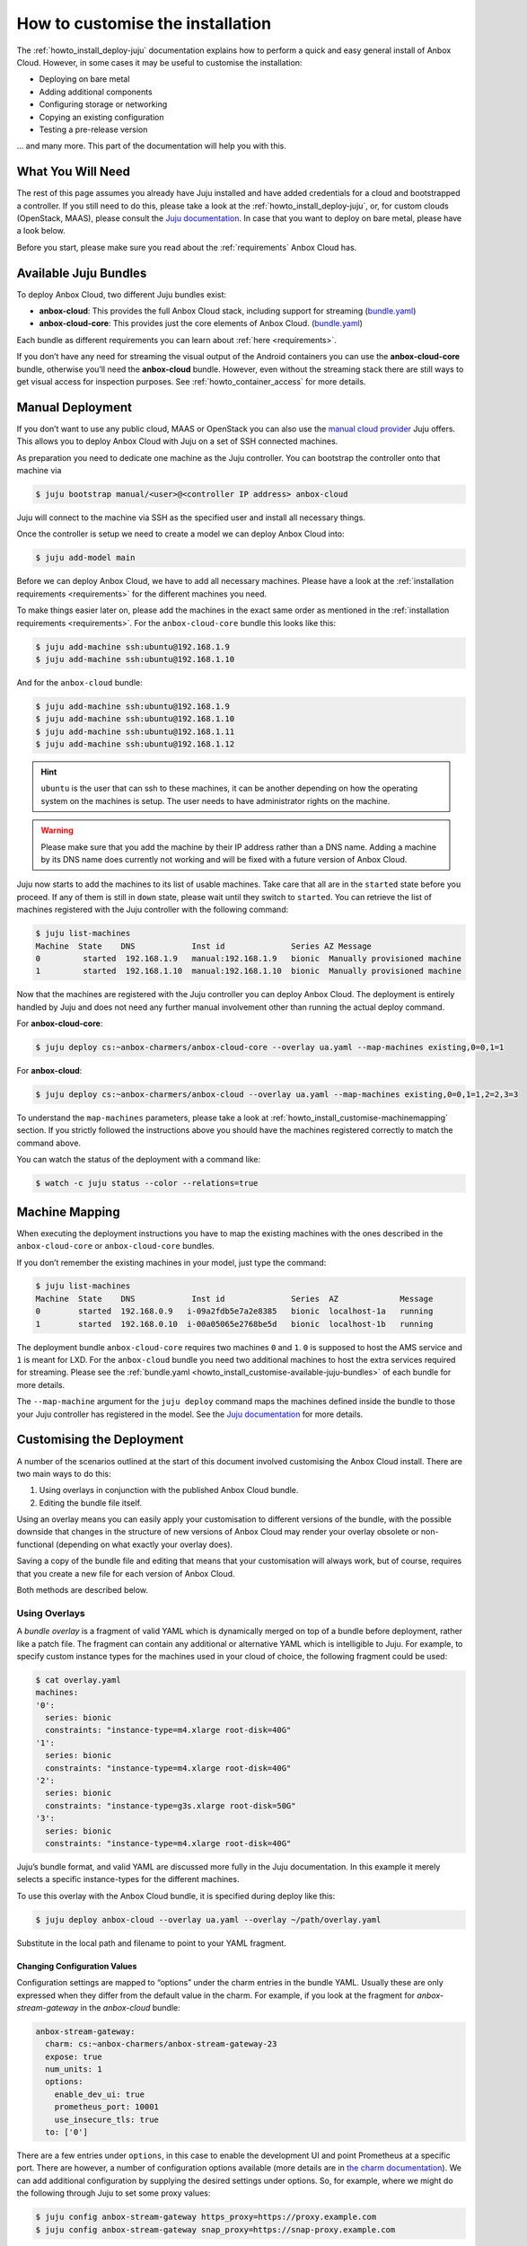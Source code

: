 .. _howto_install_customise:

=================================
How to customise the installation
=================================

The :ref:`howto_install_deploy-juju`
documentation explains how to perform a quick and easy general install
of Anbox Cloud. However, in some cases it may be useful to customise the
installation:

-  Deploying on bare metal
-  Adding additional components
-  Configuring storage or networking
-  Copying an existing configuration
-  Testing a pre-release version

... and many more. This part of the documentation will help you with this.

What You Will Need
==================

The rest of this page assumes you already have Juju installed and have
added credentials for a cloud and bootstrapped a controller. If you
still need to do this, please take a look at the :ref:`howto_install_deploy-juju`,
or, for custom clouds (OpenStack, MAAS), please consult the `Juju documentation <https://jaas.ai/docs>`__. In case that you want to deploy
on bare metal, please have a look below.

Before you start, please make sure you read about the
:ref:`requirements`
Anbox Cloud has.

.. _howto_install_customise-available-juju-bundles:

Available Juju Bundles
======================

To deploy Anbox Cloud, two different Juju bundles exist:

-  **anbox-cloud**: This provides the full Anbox Cloud stack, including
   support for streaming
   (`bundle.yaml <https://api.jujucharms.com/charmstore/v5/~anbox-charmers/bundle/anbox-cloud/archive/bundle.yaml>`__)
-  **anbox-cloud-core**: This provides just the core elements of Anbox
   Cloud.
   (`bundle.yaml <https://api.jujucharms.com/charmstore/v5/~anbox-charmers/bundle/anbox-cloud-core/archive/bundle.yaml>`__)

Each bundle as different requirements you can learn about
:ref:`here <requirements>`.

If you don’t have any need for streaming the visual output of the
Android containers you can use the **anbox-cloud-core** bundle,
otherwise you’ll need the **anbox-cloud** bundle. However, even without
the streaming stack there are still ways to get visual access for
inspection purposes. See :ref:`howto_container_access` for
more details.

Manual Deployment
=================

If you don’t want to use any public cloud, MAAS or OpenStack you can
also use the `manual cloud provider <https://jaas.ai/docs/manual-cloud>`_ Juju offers. This allows
you to deploy Anbox Cloud with Juju on a set of SSH connected machines.

As preparation you need to dedicate one machine as the Juju controller.
You can bootstrap the controller onto that machine via

.. code:: bash

   $ juju bootstrap manual/<user>@<controller IP address> anbox-cloud

Juju will connect to the machine via SSH as the specified user and
install all necessary things.

Once the controller is setup we need to create a model we can deploy
Anbox Cloud into:

.. code:: bash

   $ juju add-model main

Before we can deploy Anbox Cloud, we have to add all necessary machines.
Please have a look at the :ref:`installation requirements <requirements>`
for the different machines you need.

To make things easier later on, please add the machines in the exact
same order as mentioned in the :ref:`installation requirements <requirements>`.
For the ``anbox-cloud-core`` bundle this looks like this:

.. code:: bash

   $ juju add-machine ssh:ubuntu@192.168.1.9
   $ juju add-machine ssh:ubuntu@192.168.1.10

And for the ``anbox-cloud`` bundle:

.. code:: bash

   $ juju add-machine ssh:ubuntu@192.168.1.9
   $ juju add-machine ssh:ubuntu@192.168.1.10
   $ juju add-machine ssh:ubuntu@192.168.1.11
   $ juju add-machine ssh:ubuntu@192.168.1.12

.. hint::
   ``ubuntu`` is the user that can
   ssh to these machines, it can be another depending on how the operating
   system on the machines is setup. The user needs to have administrator
   rights on the machine.

.. warning::
   Please make sure that you add the
   machine by their IP address rather than a DNS name. Adding a machine by
   its DNS name does currently not working and will be fixed with a future
   version of Anbox Cloud.

Juju now starts to add the machines to its list of usable machines. Take
care that all are in the ``started`` state before you proceed. If any of
them is still in ``down`` state, please wait until they switch to
``started``. You can retrieve the list of machines registered with the
Juju controller with the following command:

.. code:: bash

   $ juju list-machines
   Machine  State    DNS            Inst id              Series AZ Message
   0         started  192.168.1.9   manual:192.168.1.9   bionic  Manually provisioned machine
   1         started  192.168.1.10  manual:192.168.1.10  bionic  Manually provisioned machine

Now that the machines are registered with the Juju controller you can
deploy Anbox Cloud. The deployment is entirely handled by Juju and does
not need any further manual involvement other than running the actual
deploy command.

For **anbox-cloud-core**:

.. code:: bash

   $ juju deploy cs:~anbox-charmers/anbox-cloud-core --overlay ua.yaml --map-machines existing,0=0,1=1

For **anbox-cloud**:

.. code:: bash

   $ juju deploy cs:~anbox-charmers/anbox-cloud --overlay ua.yaml --map-machines existing,0=0,1=1,2=2,3=3

To understand the ``map-machines`` parameters, please take a look at
:ref:`howto_install_customise-machinemapping` section. If you strictly followed
the instructions above you should have the machines registered correctly
to match the command above.

You can watch the status of the deployment with a command like:

.. code:: bash

   $ watch -c juju status --color --relations=true

.. _howto_install_customise-machinemapping:

Machine Mapping
===============

When executing the deployment instructions you have to map the existing
machines with the ones described in the ``anbox-cloud-core`` or
``anbox-cloud-core`` bundles.

If you don’t remember the existing machines in your model, just type the
command:

.. code:: bash

   $ juju list-machines
   Machine  State    DNS            Inst id              Series  AZ             Message
   0        started  192.168.0.9   i-09a2fdb5e7a2e8385   bionic  localhost-1a   running
   1        started  192.168.0.10  i-00a05065e2768be5d   bionic  localhost-1b   running

The deployment bundle ``anbox-cloud-core`` requires two machines ``0``
and ``1``. ``0`` is supposed to host the AMS service and ``1`` is meant
for LXD. For the ``anbox-cloud`` bundle you need two additional machines
to host the extra services required for streaming. Please see the
:ref:`bundle.yaml <howto_install_customise-available-juju-bundles>` of each bundle for more
details.

The ``--map-machine`` argument for the ``juju deploy`` command maps the
machines defined inside the bundle to those your Juju controller has
registered in the model. See the `Juju documentation <https://jaas.ai/docs/charm-bundles>`__ for more details.

Customising the Deployment
==========================

A number of the scenarios outlined at the start of this document
involved customising the Anbox Cloud install. There are two main ways to
do this:

1. Using overlays in conjunction with the published Anbox Cloud bundle.
2. Editing the bundle file itself.

Using an overlay means you can easily apply your customisation to
different versions of the bundle, with the possible downside that
changes in the structure of new versions of Anbox Cloud may render your
overlay obsolete or non-functional (depending on what exactly your
overlay does).

Saving a copy of the bundle file and editing that means that your
customisation will always work, but of course, requires that you create
a new file for each version of Anbox Cloud.

Both methods are described below.

Using Overlays
--------------

A *bundle overlay* is a fragment of valid YAML which is dynamically
merged on top of a bundle before deployment, rather like a patch file.
The fragment can contain any additional or alternative YAML which is
intelligible to Juju. For example, to specify custom instance types for
the machines used in your cloud of choice, the following fragment could
be used:

.. code:: bash

   $ cat overlay.yaml
   machines:
   '0':
     series: bionic
     constraints: "instance-type=m4.xlarge root-disk=40G"
   '1':
     series: bionic
     constraints: "instance-type=m4.xlarge root-disk=40G"
   '2':
     series: bionic
     constraints: "instance-type=g3s.xlarge root-disk=50G"
   '3':
     series: bionic
     constraints: "instance-type=m4.xlarge root-disk=40G"

Juju’s bundle format, and valid YAML are discussed more fully in the
Juju documentation. In this example it merely selects a specific
instance-types for the different machines.

To use this overlay with the Anbox Cloud bundle, it is specified during
deploy like this:

.. code:: bash

   $ juju deploy anbox-cloud --overlay ua.yaml --overlay ~/path/overlay.yaml

Substitute in the local path and filename to point to your YAML
fragment.

Changing Configuration Values
~~~~~~~~~~~~~~~~~~~~~~~~~~~~~

Configuration settings are mapped to “options” under the charm entries
in the bundle YAML. Usually these are only expressed when they differ
from the default value in the charm. For example, if you look at the
fragment for *anbox-stream-gateway* in the *anbox-cloud* bundle:

.. code:: yaml

   anbox-stream-gateway:
     charm: cs:~anbox-charmers/anbox-stream-gateway-23
     expose: true
     num_units: 1
     options:
       enable_dev_ui: true
       prometheus_port: 10001
       use_insecure_tls: true
     to: ['0']

There are a few entries under ``options``, in this case to enable the
development UI and point Prometheus at a specific port. There are
however, a number of configuration options available (more details are
in `the charm documentation <https://jaas.ai/u/anbox-charmers/anbox-stream-gateway/64>`_).
We can add additional configuration by supplying the desired settings
under options. So, for example, where we might do the following through
Juju to set some proxy values:

.. code:: bash

   $ juju config anbox-stream-gateway https_proxy=https://proxy.example.com
   $ juju config anbox-stream-gateway snap_proxy=https://snap-proxy.example.com

… we can instead use the following YAML fragment as an overlay:

.. code:: yaml

   anbox-stream-gateway:
     options:
       https_proxy: https://proxy.example.com
       snap_proxy: https://snap-proxy.example.com

If we save the overlay as ``proxy.yaml`` we can now use it for the
deployment:

.. code:: bash

   $ juju deploy anbox-cloud --overlay ~/path/proxy.yaml

Editing a Bundle
----------------

Another way to change or customise an install is to store the YAML
bundle file locally and edit it with a standard text editor.

The latest version of the Anbox Cloud bundles can always be retrieved by
fetching the current stable version from the Juju Charm Store. See
:ref:`howto_install_customise-available-juju-bundles` for more details.

Care should be taken when editing the YAML file as the format is very
strict. For more details on the format used by Juju, see the `Juju bundle documentation <https://docs.jujucharms.com/stable/en/charms-bundles>`_.

Retrieving a bundle from a running model
~~~~~~~~~~~~~~~~~~~~~~~~~~~~~~~~~~~~~~~~

Sometimes a more convenient way of getting a local bundle file which
matches exactly the deployment you want is simply to save a running
model as a bundle. This will preserve configuration, relations and the
charms used in the deployment so a structural replica can be recreated.

This can be done simply by running the command:

.. code:: bash

   $ juju export-bundle --filename mybundle.yaml

The resulting YAML file will be downloaded to the current working
directory.

It is also possible to view, edit and export bundles from the Juju GUI:

.. code:: bash

   $ juju gui

Running this command will output some login information and a URL for
the GUI interface (the GUI actually runs on the Juju controller
instance). On visiting the URL given and logging in, a graphical
representation of the current model will be shown. To export the model
as a YAML bundle, click on the **Export** button near the top left of
the screen.

.. figure:: /images/anbox-cloud-juju-gui.png
   :alt: Anbox Cloud - Juju GUI

   Anbox Cloud - Juju GUI

For more information on the Juju GUI, see the `Juju documentation <https://juju.is/docs/olm/accessing-the-dashboard>`__.
